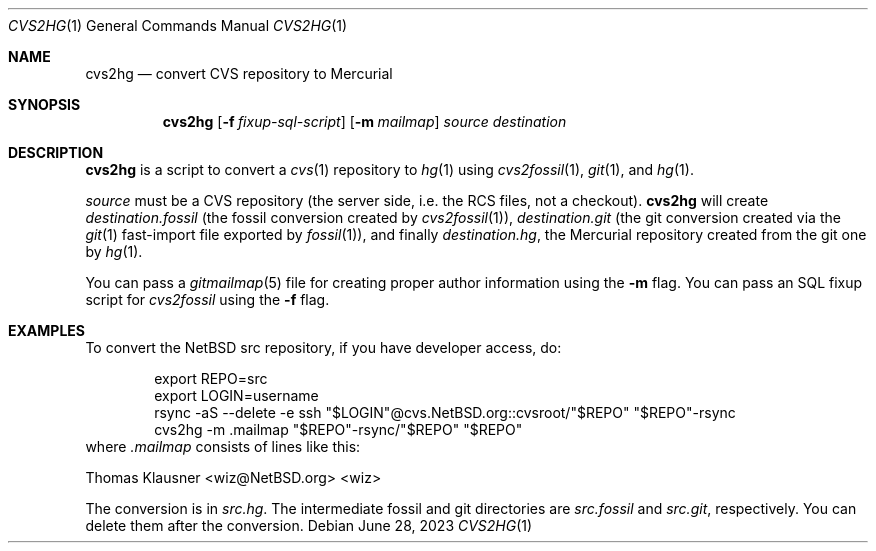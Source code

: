 .\"	$NetBSD$
.\"
.\" Copyright (c) 2023 The NetBSD Foundation, Inc.
.\" All rights reserved.
.\"
.\" This code is derived from software contributed to The NetBSD Foundation
.\" by Thomas Klausner.
.\"
.\" Redistribution and use in source and binary forms, with or without
.\" modification, are permitted provided that the following conditions
.\" are met:
.\" 1. Redistributions of source code must retain the above copyright
.\"    notice, this list of conditions and the following disclaimer.
.\" 2. Redistributions in binary form must reproduce the above copyright
.\"    notice, this list of conditions and the following disclaimer in the
.\"    documentation and/or other materials provided with the distribution.
.\"
.\" THIS SOFTWARE IS PROVIDED BY THE NETBSD FOUNDATION, INC. AND CONTRIBUTORS
.\" ``AS IS'' AND ANY EXPRESS OR IMPLIED WARRANTIES, INCLUDING, BUT NOT LIMITED
.\" TO, THE IMPLIED WARRANTIES OF MERCHANTABILITY AND FITNESS FOR A PARTICULAR
.\" PURPOSE ARE DISCLAIMED.  IN NO EVENT SHALL THE FOUNDATION OR CONTRIBUTORS
.\" BE LIABLE FOR ANY DIRECT, INDIRECT, INCIDENTAL, SPECIAL, EXEMPLARY, OR
.\" CONSEQUENTIAL DAMAGES (INCLUDING, BUT NOT LIMITED TO, PROCUREMENT OF
.\" SUBSTITUTE GOODS OR SERVICES; LOSS OF USE, DATA, OR PROFITS; OR BUSINESS
.\" INTERRUPTION) HOWEVER CAUSED AND ON ANY THEORY OF LIABILITY, WHETHER IN
.\" CONTRACT, STRICT LIABILITY, OR TORT (INCLUDING NEGLIGENCE OR OTHERWISE)
.\" ARISING IN ANY WAY OUT OF THE USE OF THIS SOFTWARE, EVEN IF ADVISED OF THE
.\" POSSIBILITY OF SUCH DAMAGE.
.\"
.Dd June 28, 2023
.Dt CVS2HG 1
.Os
.Sh NAME
.Nm cvs2hg
.Nd convert CVS repository to Mercurial
.Sh SYNOPSIS
.Nm
.Op Fl f Ar fixup-sql-script
.Op Fl m Ar mailmap
.Ar source
.Ar destination
.Sh DESCRIPTION
.Nm
is a script to convert a
.Xr cvs 1
repository to
.Xr hg 1
using
.Xr cvs2fossil 1 ,
.Xr git 1 ,
and
.Xr hg 1 .
.Pp
.Ar source
must be a CVS repository (the server side, i.e. the RCS files, not a
checkout).
.Nm
will create
.Ar destination Ns Pa .fossil
(the fossil conversion created by
.Xr cvs2fossil 1 ) ,
.Ar destination Ns Pa .git
(the git conversion created via the
.Xr git 1
fast-import file exported by
.Xr fossil 1 ) ,
and finally
.Ar destination Ns Pa .hg ,
the Mercurial repository created from the git one by
.Xr hg 1 .
.Pp
You can pass a
.Xr gitmailmap 5
file for creating proper author information using the
.Fl m
flag.
You can pass an SQL fixup script for
.Xr cvs2fossil
using the
.Fl f
flag.
.Sh EXAMPLES
To convert the NetBSD src repository, if you have developer access, do:
.Bd -literal -offset indent
export REPO=src
export LOGIN=username
rsync -aS --delete -e ssh "$LOGIN"@cvs.NetBSD.org::cvsroot/"$REPO" "$REPO"-rsync
cvs2hg -m .mailmap "$REPO"-rsync/"$REPO" "$REPO"
.Ed
where
.Pa .mailmap
consists of lines like this:
.Bd -literal
Thomas Klausner <wiz@NetBSD.org> <wiz>
.Ed
.Pp
The conversion is in
.Pa src.hg .
The intermediate fossil and git directories are
.Pa src.fossil
and
.Pa src.git ,
respectively.
You can delete them after the conversion.
